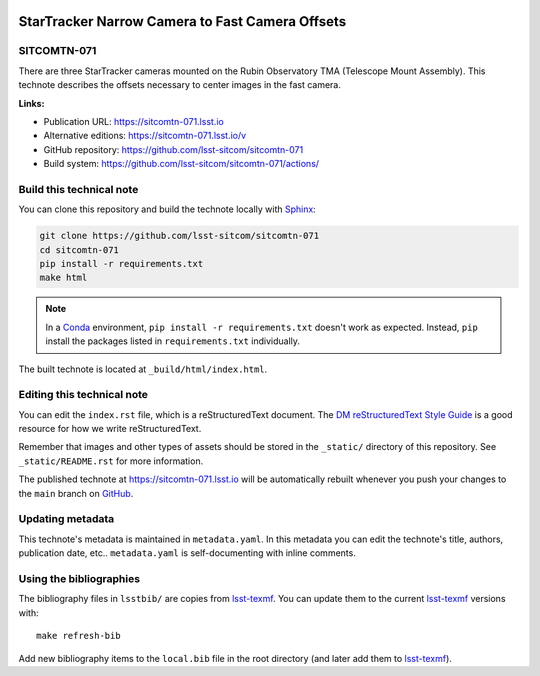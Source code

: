 .. image:: https://img.shields.io/badge/sitcomtn--071-lsst.io-brightgreen.svg
   :target: https://sitcomtn-071.lsst.io
.. image:: https://github.com/lsst-sitcom/sitcomtn-071/workflows/CI/badge.svg
   :target: https://github.com/lsst-sitcom/sitcomtn-071/actions/
..
  Uncomment this section and modify the DOI strings to include a Zenodo DOI badge in the README
  .. image:: https://zenodo.org/badge/doi/10.5281/zenodo.#####.svg
     :target: http://dx.doi.org/10.5281/zenodo.#####

################################################
StarTracker Narrow Camera to Fast Camera Offsets
################################################

SITCOMTN-071
============

There are three StarTracker cameras mounted on the Rubin Observatory TMA (Telescope Mount Assembly).  This technote describes the offsets necessary to center images in the fast camera.

**Links:**

- Publication URL: https://sitcomtn-071.lsst.io
- Alternative editions: https://sitcomtn-071.lsst.io/v
- GitHub repository: https://github.com/lsst-sitcom/sitcomtn-071
- Build system: https://github.com/lsst-sitcom/sitcomtn-071/actions/


Build this technical note
=========================

You can clone this repository and build the technote locally with `Sphinx`_:

.. code-block:: bash

   git clone https://github.com/lsst-sitcom/sitcomtn-071
   cd sitcomtn-071
   pip install -r requirements.txt
   make html

.. note::

   In a Conda_ environment, ``pip install -r requirements.txt`` doesn't work as expected.
   Instead, ``pip`` install the packages listed in ``requirements.txt`` individually.

The built technote is located at ``_build/html/index.html``.

Editing this technical note
===========================

You can edit the ``index.rst`` file, which is a reStructuredText document.
The `DM reStructuredText Style Guide`_ is a good resource for how we write reStructuredText.

Remember that images and other types of assets should be stored in the ``_static/`` directory of this repository.
See ``_static/README.rst`` for more information.

The published technote at https://sitcomtn-071.lsst.io will be automatically rebuilt whenever you push your changes to the ``main`` branch on `GitHub <https://github.com/lsst-sitcom/sitcomtn-071>`_.

Updating metadata
=================

This technote's metadata is maintained in ``metadata.yaml``.
In this metadata you can edit the technote's title, authors, publication date, etc..
``metadata.yaml`` is self-documenting with inline comments.

Using the bibliographies
========================

The bibliography files in ``lsstbib/`` are copies from `lsst-texmf`_.
You can update them to the current `lsst-texmf`_ versions with::

   make refresh-bib

Add new bibliography items to the ``local.bib`` file in the root directory (and later add them to `lsst-texmf`_).

.. _Sphinx: http://sphinx-doc.org
.. _DM reStructuredText Style Guide: https://developer.lsst.io/restructuredtext/style.html
.. _this repo: ./index.rst
.. _Conda: http://conda.pydata.org/docs/
.. _lsst-texmf: https://lsst-texmf.lsst.io
